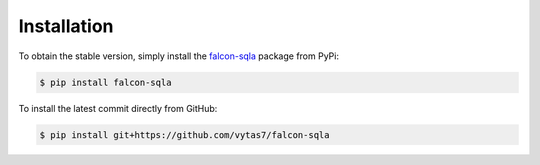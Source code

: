 .. _installation:

Installation
============

To obtain the stable version, simply install the
`falcon-sqla <https://pypi.org/project/falcon-sqla/>`__ package from PyPi:

.. code:: bash

    $ pip install falcon-sqla

To install the latest commit directly from GitHub:

.. code:: bash

    $ pip install git+https://github.com/vytas7/falcon-sqla
